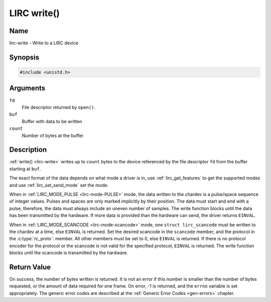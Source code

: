 .. _lirc-write:

************
LIRC write()
************

Name
====

lirc-write - Write to a LIRC device


Synopsis
========

.. code-block:: c

    #include <unistd.h>


.. c:function:: ssize_t write( int fd, void *buf, size_t count )
    :name: lirc-write

Arguments
=========

``fd``
    File descriptor returned by ``open()``.

``buf``
    Buffer with data to be written

``count``
    Number of bytes at the buffer

Description
===========

:ref:`write() <lirc-write>` writes up to ``count`` bytes to the device
referenced by the file descriptor ``fd`` from the buffer starting at
``buf``.

The exact format of the data depends on what mode a driver is in, use
:ref:`lirc_get_features` to get the supported modes and use
:ref:`lirc_set_send_mode` set the mode.

When in :ref:`LIRC_MODE_PULSE <lirc-mode-PULSE>` mode, the data written to
the chardev is a pulse/space sequence of integer values. Pulses and spaces
are only marked implicitly by their position. The data must start and end
with a pulse, therefore, the data must always include an uneven number of
samples. The write function blocks until the data has been transmitted
by the hardware. If more data is provided than the hardware can send, the
driver returns ``EINVAL``.

When in :ref:`LIRC_MODE_SCANCODE <lirc-mode-scancode>` mode, one
``struct lirc_scancode`` must be written to the chardev at a time, else
``EINVAL`` is returned. Set the desired scancode in the ``scancode`` member,
and the protocol in the :c:type:`rc_proto`: member. All other members must be
set to 0, else ``EINVAL`` is returned. If there is no protocol encoder
for the protocol or the scancode is not valid for the specified protocol,
``EINVAL`` is returned. The write function blocks until the scancode
is transmitted by the hardware.


Return Value
============

On success, the number of bytes written is returned. It is not an error if
this number is smaller than the number of bytes requested, or the amount
of data required for one frame.  On error, -1 is returned, and the ``errno``
variable is set appropriately. The generic error codes are described at the
:ref:`Generic Error Codes <gen-errors>` chapter.
